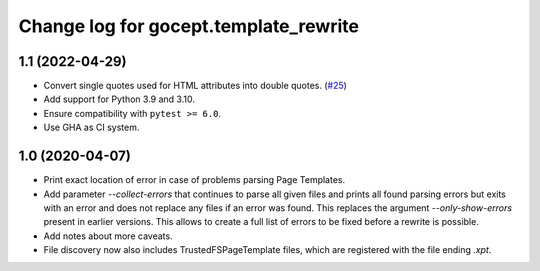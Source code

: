 ======================================
Change log for gocept.template_rewrite
======================================

1.1 (2022-04-29)
================

- Convert single quotes used for HTML attributes into double quotes.
  (`#25 <https://github.com/gocept/gocept.template_rewrite/pull/25>`_)

- Add support for Python 3.9 and 3.10.

- Ensure compatibility with ``pytest >= 6.0``.

- Use GHA as CI system.


1.0 (2020-04-07)
================

- Print exact location of error in case of problems parsing Page Templates.

- Add parameter `--collect-errors` that continues to parse all given files and
  prints all found parsing errors but exits with an error and does not replace
  any files if an error was found. This replaces the argument
  `--only-show-errors` present in earlier versions. This allows to create a
  full list of errors to be fixed before a rewrite is possible.

- Add notes about more caveats.

- File discovery now also includes TrustedFSPageTemplate files, which
  are registered with the file ending `.xpt`.
